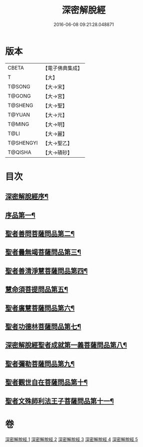 #+TITLE: 深密解脫經 
#+DATE: 2016-06-08 09:21:28.048871

* 版本
 |     CBETA|【電子佛典集成】|
 |         T|【大】     |
 |    T@SONG|【大→宋】   |
 |    T@GONG|【大→宮】   |
 |   T@SHENG|【大→聖】   |
 |    T@YUAN|【大→元】   |
 |    T@MING|【大→明】   |
 |      T@LI|【大→麗】   |
 | T@SHENGYI|【大→聖乙】  |
 |   T@QISHA|【大→磧砂】  |

* 目次
** [[file:KR6i0352_001.txt::001-0665a3][深密解脫經序¶]]
** [[file:KR6i0352_001.txt::001-0665b16][序品第一¶]]
** [[file:KR6i0352_001.txt::001-0665c29][聖者善問菩薩問品第二¶]]
** [[file:KR6i0352_001.txt::001-0666c12][聖者曇無竭菩薩問品第三¶]]
** [[file:KR6i0352_001.txt::001-0667b2][聖者善清淨慧菩薩問品第四¶]]
** [[file:KR6i0352_001.txt::001-0668a20][慧命須菩提問品第五¶]]
** [[file:KR6i0352_001.txt::001-0669a7][聖者廣慧菩薩問品第六¶]]
** [[file:KR6i0352_002.txt::002-0669c5][聖者功德林菩薩問品第七¶]]
** [[file:KR6i0352_002.txt::002-0670b17][深密解脫經聖者成就第一義菩薩問品第八¶]]
** [[file:KR6i0352_003.txt::003-0674b5][聖者彌勒菩薩問品第九¶]]
** [[file:KR6i0352_004.txt::004-0680a19][聖者觀世自在菩薩問品第十¶]]
** [[file:KR6i0352_005.txt::005-0685a10][聖者文殊師利法王子菩薩問品第十一¶]]

* 卷
[[file:KR6i0352_001.txt][深密解脫經 1]]
[[file:KR6i0352_002.txt][深密解脫經 2]]
[[file:KR6i0352_003.txt][深密解脫經 3]]
[[file:KR6i0352_004.txt][深密解脫經 4]]
[[file:KR6i0352_005.txt][深密解脫經 5]]

